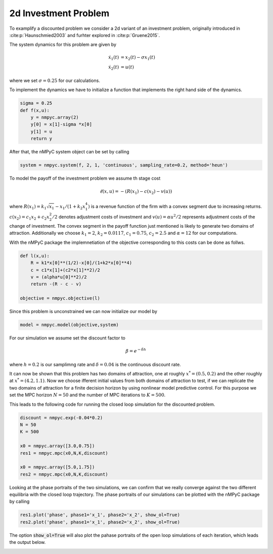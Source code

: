 2d Investment Problem
======================

To examplify a discounted problem we consider a 2d variant of an investment problem, originally introduced in :cite:p:`Haunschmied2003` and furhter explored in :cite:p:`Gruene2015`.

The system dynamics for this problem are given by 

.. math::

   \dot{x}_1(t) &= x_2(t) - \sigma x_1(t) \\ 
   \dot{x}_2(t) &= u(t)

where we set :math:`\sigma = 0.25` for our calculations.

To implement the dynamics we have to initialize a function that implements the right hand side of the dynamics.

.. code-block:: python

   sigma = 0.25
   def f(x,u):
       y = nmpyc.array(2)
       y[0] = x[1]-sigma *x[0]
       y[1] = u
       return y

After that, the nMPyC system object can be set by calling

.. code-block:: python

   system = nmpyc.system(f, 2, 1, 'continuous', sampling_rate=0.2, method='heun')

To model the payoff of the investment problem we assume th stage cost

.. math::

   \ell(x,u) = -(R(x_1) - c(x_2) - v(u))

where :math:`R(x_1) = k_1 \sqrt{x_1} - x_1/(1+k_2 x_1^4)` is a revenue function of the firm with a
convex segment due to increasing returns. :math:`c(x_2) = c_1 x_2 + c_2 x_2^2/2` denotes adjustment costs
of investment and :math:`v(u) = \alpha u^2/2` represents adjustment costs of the change of investment.
The convex segment in the payoff function just mentioned is likely to generate two domains
of attraction.
Additionally we choose :math:`k_1=2`, :math:`k_2=0.0117`, :math:`c_1=0.75`, :math:`c_2=2.5` and :math:`\alpha=12` for our computations.

With the nMPyC package the implemnetiation of the objective corresponding to this costs can be done as follws.

.. code-block:: python

   def l(x,u):
       R = k1*x[0]**(1/2)-x[0]/(1+k2*x[0]**4)
       c = c1*x[1]+(c2*x[1]**2)/2
       v = (alpha*u[0]**2)/2
       return -(R - c - v)

   objective = nmpyc.objective(l)

Since this problem is unconstrained we can now initialize our model by 

.. code-block:: python

   model = nmpyc.model(objective,system)

For our simulation we assume set the discount factor to 

.. math::

   \beta = e^{-\delta h}

where :math:`h=0.2` is our samplimng rate and :math:`\delta=0.04` is the continuous discount rate.

It can now be shown that this problem has two domains of attraction, one at roughly :math:`x^* = (0.5, 0.2)` and the other roughly at :math:`x^* = (4.2, 1.1)`. 
Now we choose ifferent initial values from both domains of attraction to test, if we can replicate the two domains of attraction for a finite decision horizon by using nonlinear model predictive control.
For this purpose we set the MPC horizon :math:`N=50` and the number of MPC iterations to :math:`K=500`. 

This leads to the following code for running the closed loop simulation for the discounted problem.

.. code-block:: python

   discount = nmpyc.exp(-0.04*0.2)
   N = 50
   K = 500

   x0 = nmpyc.array([3.0,0.75])
   res1 = nmpyc.mpc(x0,N,K,discount)

   x0 = nmpyc.array([5.0,1.75])
   res2 = nmpyc.mpc(x0,N,K,discount)

Looking at the phase portraits of the two simulations, we can confirm that we really converge against the two different equilibria with the closed loop trajectory.
The phase portraits of our simulations can be plotted with the nMPyC package by calling

.. code-block:: python 

   res1.plot('phase', phase1='x_1', phase2='x_2', show_ol=True)
   res2.plot('phase', phase1='x_1', phase2='x_2', show_ol=True)

The option :code:`show_ol=True` will also plot the pahase portraits of the open loop simulations of each iteration, which leads the output below. 

.. image:: haunschmied_x01.png
   :align: center
   :width: 550

.. image:: haunschmied_x02.png
   :align: center
   :width: 550


